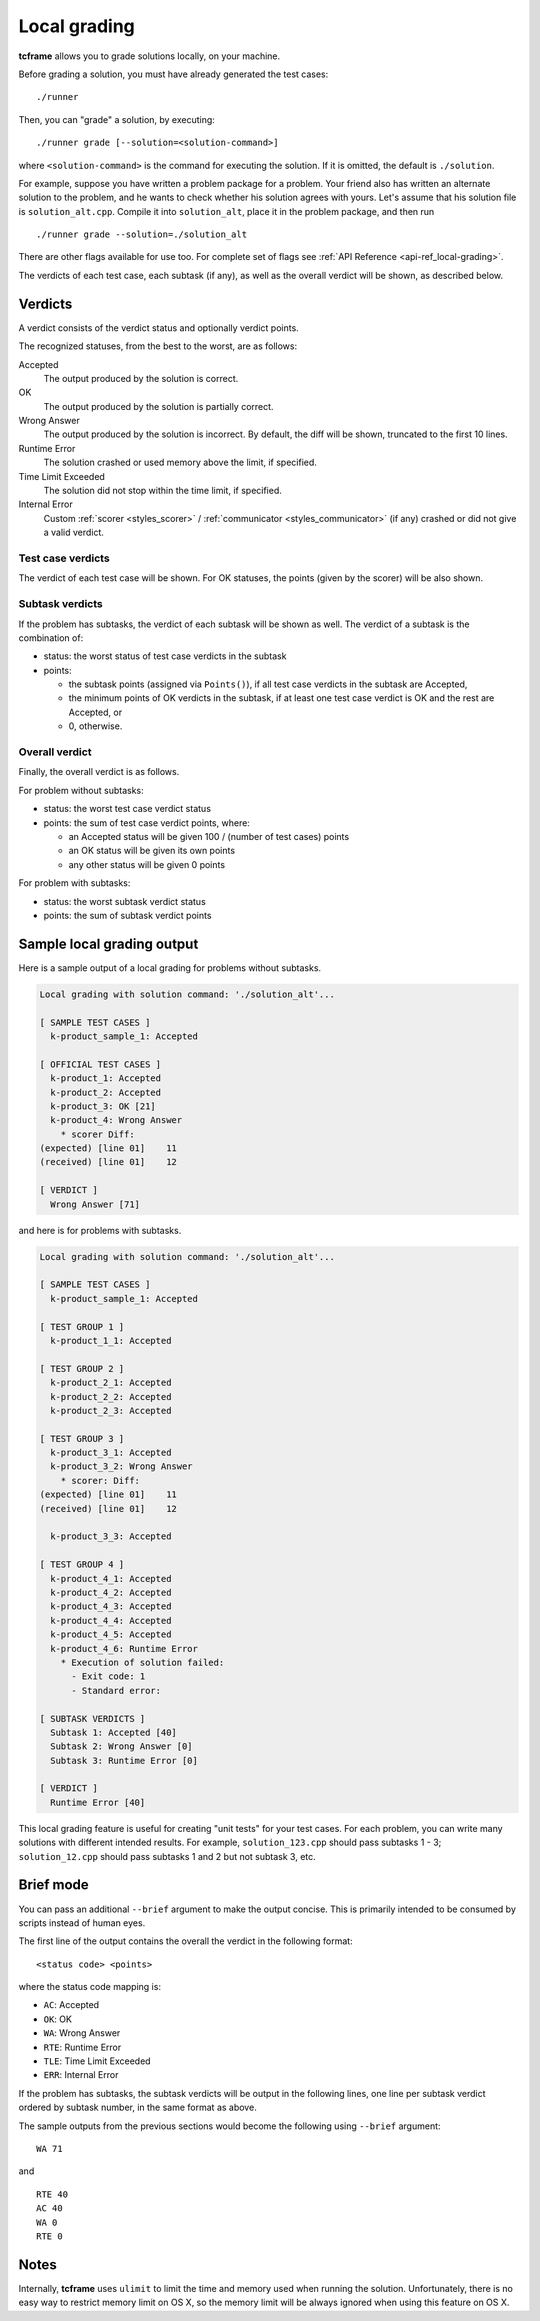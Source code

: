 .. _grading:

Local grading
=============

**tcframe** allows you to grade solutions locally, on your machine.

Before grading a solution, you must have already generated the test cases:

::

    ./runner

Then, you can "grade" a solution, by executing:

::

    ./runner grade [--solution=<solution-command>]

where ``<solution-command>`` is the command for executing the solution. If it is omitted, the default is ``./solution``.

For example, suppose you have written a problem package for a problem. Your friend also has written an alternate solution to the problem, and he wants to check whether his solution agrees with yours. Let's assume that his solution file is ``solution_alt.cpp``. Compile it into ``solution_alt``, place it in the problem package, and then run

::

    ./runner grade --solution=./solution_alt

There are other flags available for use too. For complete set of flags see :ref:`API Reference <api-ref_local-grading>`.

The verdicts of each test case, each subtask (if any), as well as the overall verdict will be shown, as described below.

.. _grading_verdicts:

Verdicts
--------

A verdict consists of the verdict status and optionally verdict points.

The recognized statuses, from the best to the worst, are as follows:

Accepted
    The output produced by the solution is correct.

OK
    The output produced by the solution is partially correct.

Wrong Answer
    The output produced by the solution is incorrect. By default, the diff will be shown, truncated to the first 10 lines.

Runtime Error
    The solution crashed or used memory above the limit, if specified.

Time Limit Exceeded
    The solution did not stop within the time limit, if specified.

Internal Error
    Custom :ref:`scorer <styles_scorer>` / :ref:`communicator <styles_communicator>` (if any) crashed or did not give a valid verdict.

Test case verdicts
******************

The verdict of each test case will be shown. For OK statuses, the points (given by the scorer) will be also shown.

Subtask verdicts
****************

If the problem has subtasks, the verdict of each subtask will be shown as well. The verdict of a subtask is the combination of:

- status: the worst status of test case verdicts in the subtask
- points:

  - the subtask points (assigned via ``Points()``), if all test case verdicts in the subtask are Accepted,
  - the minimum points of OK verdicts in the subtask, if at least one test case verdict is OK and the rest are Accepted, or
  - 0, otherwise.

Overall verdict
***************

Finally, the overall verdict is as follows.

For problem without subtasks:

- status: the worst test case verdict status
- points: the sum of test case verdict points, where:

  - an Accepted status will be given 100 / (number of test cases) points
  - an OK status will be given its own points
  - any other status will be given 0 points

For problem with subtasks:

- status: the worst subtask verdict status
- points: the sum of subtask verdict points

Sample local grading output
---------------------------

Here is a sample output of a local grading for problems without subtasks.

.. sourcecode:: bash

    Local grading with solution command: './solution_alt'...

    [ SAMPLE TEST CASES ]
      k-product_sample_1: Accepted

    [ OFFICIAL TEST CASES ]
      k-product_1: Accepted
      k-product_2: Accepted
      k-product_3: OK [21]
      k-product_4: Wrong Answer
        * scorer Diff:
    (expected) [line 01]    11
    (received) [line 01]    12

    [ VERDICT ]
      Wrong Answer [71]

and here is for problems with subtasks.

.. sourcecode:: bash

    Local grading with solution command: './solution_alt'...

    [ SAMPLE TEST CASES ]
      k-product_sample_1: Accepted

    [ TEST GROUP 1 ]
      k-product_1_1: Accepted

    [ TEST GROUP 2 ]
      k-product_2_1: Accepted
      k-product_2_2: Accepted
      k-product_2_3: Accepted

    [ TEST GROUP 3 ]
      k-product_3_1: Accepted
      k-product_3_2: Wrong Answer
        * scorer: Diff:
    (expected) [line 01]    11
    (received) [line 01]    12

      k-product_3_3: Accepted

    [ TEST GROUP 4 ]
      k-product_4_1: Accepted
      k-product_4_2: Accepted
      k-product_4_3: Accepted
      k-product_4_4: Accepted
      k-product_4_5: Accepted
      k-product_4_6: Runtime Error
        * Execution of solution failed:
          - Exit code: 1
          - Standard error:

    [ SUBTASK VERDICTS ]
      Subtask 1: Accepted [40]
      Subtask 2: Wrong Answer [0]
      Subtask 3: Runtime Error [0]

    [ VERDICT ]
      Runtime Error [40]

This local grading feature is useful for creating "unit tests" for your test cases. For each problem, you can write many solutions with different intended results. For example, ``solution_123.cpp`` should pass subtasks 1 - 3; ``solution_12.cpp`` should pass subtasks 1 and 2 but not subtask 3, etc.

Brief mode
----------

You can pass an additional ``--brief`` argument to make the output concise. This is primarily intended to be consumed by scripts instead of human eyes.

The first line of the output contains the overall the verdict in the following format:

::

    <status code> <points>

where the status code mapping is:

- ``AC``: Accepted
- ``OK``: OK
- ``WA``: Wrong Answer
- ``RTE``: Runtime Error
- ``TLE``: Time Limit Exceeded
- ``ERR``: Internal Error


If the problem has subtasks, the subtask verdicts will be output in the following lines, one line per subtask verdict ordered by subtask number, in the same format as above.

The sample outputs from the previous sections would become the following using ``--brief`` argument:

::

    WA 71

and

::

    RTE 40
    AC 40
    WA 0
    RTE 0

Notes
-----

Internally, **tcframe** uses ``ulimit`` to limit the time and memory used when running the solution. Unfortunately, there is no easy way to restrict memory limit on OS X, so the memory limit will be always ignored when using this feature on OS X.
